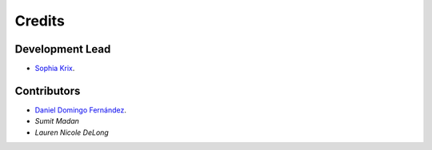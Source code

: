 =======
Credits
=======

Development Lead
----------------

* `Sophia Krix <https://github.com/sophiakrix>`_.


Contributors
------------

- `Daniel Domingo Fernández <https://github.com/ddomingof>`_.
- `Sumit Madan` 
- `Lauren Nicole DeLong`
